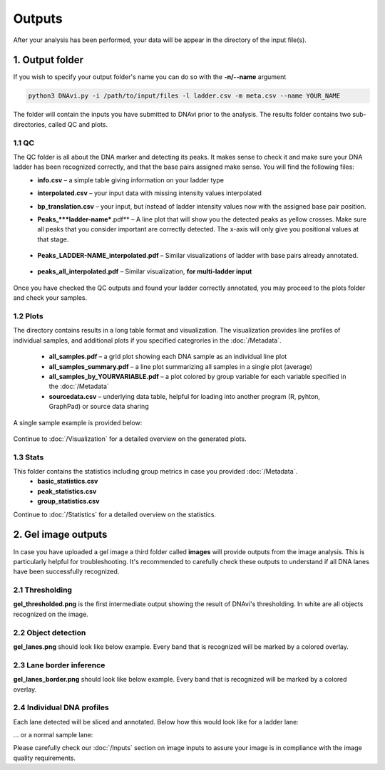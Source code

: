Outputs
===================

After your analysis has been performed, your data will be appear in the directory of the input file(s).

1. Output folder
^^^^^^

If you wish to specify your output folder's name you can do so with the **-n/--name** argument

.. code-block::

    python3 DNAvi.py -i /path/to/input/files -l ladder.csv -m meta.csv --name YOUR_NAME

The folder will contain the inputs you have submitted to DNAvi prior to the analysis.
The results folder contains two sub-directories, called QC and plots.

1.1 QC
""""""""""""""""""""""""""
The QC folder is all about the DNA marker and detecting its peaks. It makes sense to check it and make sure your DNA ladder has been recognized correctly, and that the base pairs assigned make sense. You will find the following files:
    • **info.csv** – a simple table giving information on your ladder type
    • **interpolated.csv** – your input data with missing intensity values interpolated
    • **bp_translation.csv** – your input, but instead of ladder intensity values now with the assigned base pair position.
    • **Peaks_***ladder-name***.pdf** – A line plot that will show you the detected peaks as yellow crosses. Make sure all peaks that you consider important are correctly detected. The x-axis will only give you positional values at that stage.

        .. image:: _static/ladder_peaks.svg
          :width: 400
          :alt: Gel lanes

    • **Peaks_LADDER-NAME_interpolated.pdf** – Similar visualizations of ladder with base pairs already annotated.

        .. image:: _static/ladder_interpol.png
          :width: 400
          :alt: Gel lanes

    • **peaks_all_interpolated.pdf** – Similar visualization, **for multi-ladder input**

        .. image:: _static/ladder_all.png
          :width: 400
          :alt: Gel lanes

Once you have checked the QC outputs and found your ladder correctly annotated, you may proceed to the plots folder and check your samples.



1.2 Plots
""""""""""""""""""""""""""

The directory contains results in a long table format and visualization. The visualization provides line profiles of individual samples,
and additional plots if you specified categrories in the :doc:`/Metadata`.

    • **all_samples.pdf** – a grid plot showing each DNA sample as an individual line plot
    • **all_samples_summary.pdf** – a line plot summarizing all samples in a single plot (average)
    • **all_samples_by_YOURVARIABLE.pdf** –  a plot colored by group variable for each variable specified in the :doc:`/Metadata`
    • **sourcedata.csv** – underlying data table, helpful for loading into another program (R, pyhton, GraphPad) or source data sharing

A single sample example is provided below:

        .. image:: _static/example_sample.png
          :width: 400
          :alt: Single sample line plot


Continue to :doc:`/Visualization` for a detailed overview on the generated plots.


1.3 Stats
""""""""""""""""""""""""""

This folder contains the statistics including group metrics in case you provided :doc:`/Metadata`.
    • **basic_statistics.csv**
    • **peak_statistics.csv**
    • **group_statistics.csv**


Continue to :doc:`/Statistics` for a detailed overview on the statistics.




2. Gel image outputs
^^^^^^^^^^^^^^^^^^^^^^^^^^^^^^^^^^^^^^^^^

In case you have uploaded a gel image a third folder called **images** will provide outputs from the image analysis. This is particularly helpful for
troubleshooting. It's recommended to carefully check these outputs to understand if all DNA lanes have been successfully recognized.


2.1 Thresholding
""""""""""""""""""""""""""

**gel_thresholded.png** is the first intermediate output showing the result of DNAvi's thresholding. In white are all objects recognized on the image.


.. image:: _static/gel_thresholded.png
  :width: 400
  :alt: Gel lanes


2.2 Object detection
""""""""""""""""""""""""""

**gel_lanes.png** should look like below example. Every band that is recognized will be marked by a colored overlay.


.. image:: _static/gel_lanes.png
  :width: 400
  :alt: Gel lanes


2.3 Lane border inference
""""""""""""""""""""""""""
**gel_lanes_border.png** should look like below example. Every band that is recognized will be marked by a colored overlay.


.. image:: _static/gel_lanes_borders.png
  :width: 400
  :alt: Gel lanes


2.4 Individual DNA profiles
""""""""""""""""""""""""""
Each lane detected will be sliced and annotated. Below how this would look like for a ladder lane:

.. image:: _static/ladder_profile.png
  :width: 400
  :alt: Gel lanes

... or a normal sample lane:

.. image:: _static/lane_profile.png
  :width: 400
  :alt: Gel lanes


Please carefully check our :doc:`/Inputs` section on image inputs to assure your image is in compliance with the image quality requirements.

